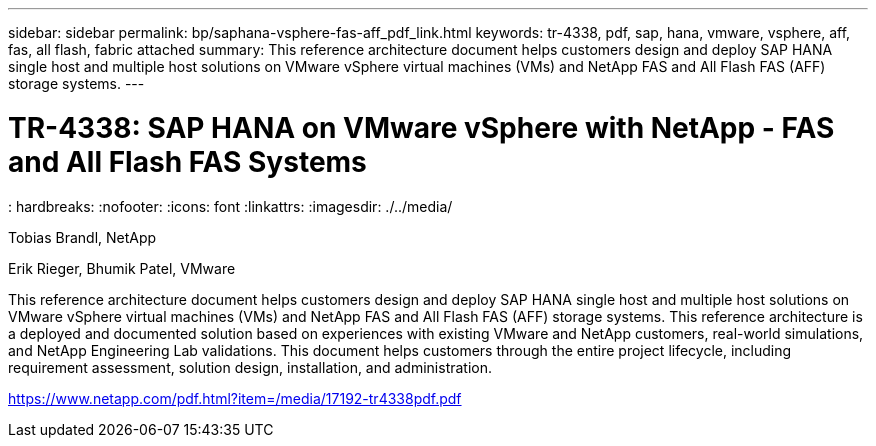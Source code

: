 ---
sidebar: sidebar
permalink: bp/saphana-vsphere-fas-aff_pdf_link.html
keywords: tr-4338, pdf, sap, hana, vmware, vsphere, aff, fas, all flash, fabric attached
summary: This reference architecture document helps customers design and deploy SAP HANA single host and multiple host solutions on VMware vSphere virtual machines (VMs) and NetApp FAS and All Flash FAS (AFF) storage systems.
---

= TR-4338: SAP HANA on VMware vSphere with NetApp - FAS and All Flash FAS Systems
: hardbreaks:
:nofooter:
:icons: font
:linkattrs:
:imagesdir: ./../media/

Tobias Brandl, NetApp

Erik Rieger, Bhumik Patel, VMware

This reference architecture document helps customers design and deploy SAP HANA single host and multiple host solutions on VMware vSphere virtual machines (VMs) and NetApp FAS and All Flash FAS (AFF) storage systems. This reference architecture is a deployed and documented solution based on experiences with existing VMware and NetApp customers, real-world simulations, and NetApp Engineering Lab validations. This document helps customers through the entire project lifecycle, including requirement assessment, solution design, installation, and administration.

link:https://www.netapp.com/pdf.html?item=/media/17192-tr4338pdf.pdf[https://www.netapp.com/pdf.html?item=/media/17192-tr4338pdf.pdf]
